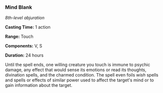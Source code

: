 *** Mind Blank
:PROPERTIES:
:CUSTOM_ID: mind-blank
:END:
/8th-level abjuration/

*Casting Time:* 1 action

*Range:* Touch

*Components:* V, S

*Duration:* 24 hours

Until the spell ends, one willing creature you touch is immune to
psychic damage, any effect that would sense its emotions or read its
thoughts, divination spells, and the charmed condition. The spell even
foils /wish/ spells and spells or effects of similar power used to
affect the target's mind or to gain information about the target.
